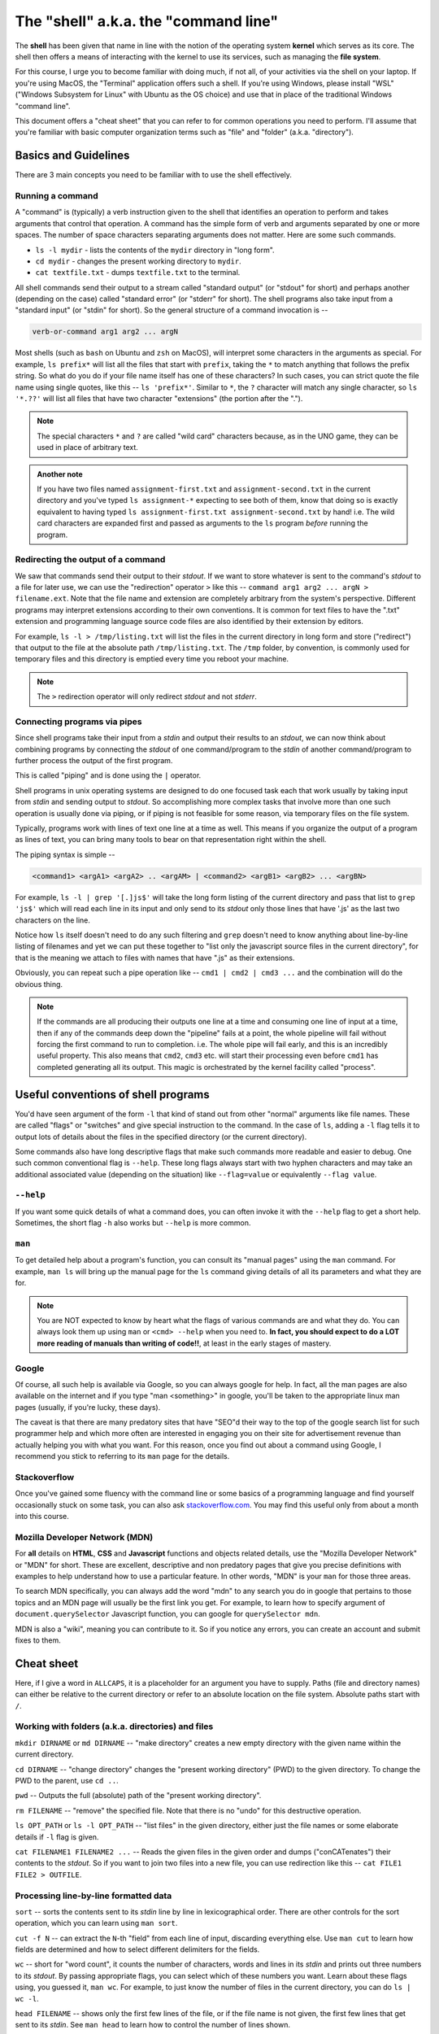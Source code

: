 The "shell" a.k.a. the "command line"
=====================================

The **shell** has been given that name in line with the notion of the operating
system **kernel** which serves as its core. The shell then offers a means of
interacting with the kernel to use its services, such as managing the **file
system**.

For this course, I urge you to become familiar with doing much, if not all, of
your activities via the shell on your laptop. If you're using MacOS, the
"Terminal" application offers such a shell. If you're using Windows, please
install "WSL" ("Windows Subsystem for Linux" with Ubuntu as the OS choice) and
use that in place of the traditional Windows "command line".

This document offers a "cheat sheet" that you can refer to for common
operations you need to perform. I'll assume that you're familiar with basic
computer organization terms such as "file" and "folder" (a.k.a. "directory").

Basics and Guidelines
---------------------

There are 3 main concepts you need to be familiar with to use the shell
effectively.

Running a command
~~~~~~~~~~~~~~~~~

A "command" is (typically) a verb instruction given to the shell that identifies
an operation to perform and takes arguments that control that operation. A command
has the simple form of verb and arguments separated by one or more spaces. The number
of space characters separating arguments does not matter. Here are some such commands.

* ``ls -l mydir`` - lists the contents of the ``mydir`` directory in "long form".
* ``cd mydir`` - changes the present working directory to ``mydir``.
* ``cat textfile.txt`` - dumps ``textfile.txt`` to the terminal.

All shell commands send their output to a stream called "standard output" (or
"stdout" for short) and perhaps another (depending on the case) called
"standard error" (or "stderr" for short). The shell programs also take input
from a "standard input" (or "stdin" for short). So the general structure of a
command invocation is --

.. code:: 

   verb-or-command arg1 arg2 ... argN

Most shells (such as ``bash`` on Ubuntu and ``zsh`` on MacOS), will interpret
some characters in the arguments as special. For example, ``ls prefix*`` will
list all the files that start with ``prefix``, taking the ``*`` to match
anything that follows the prefix string. So what do you do if your file name
itself has one of these characters? In such cases, you can strict quote the
file name using single quotes, like this -- ``ls 'prefix*'``. Similar to ``*``,
the ``?`` character will match any single character, so ``ls '*.??'`` will list
all files that have two character "extensions" (the portion after the ".").

.. admonition:: **Note**

   The special characters ``*`` and ``?`` are called "wild card" characters
   because, as in the UNO game, they can be used in place of arbitrary text.

.. admonition:: **Another note**

   If you have two files named ``assignment-first.txt`` and
   ``assignment-second.txt`` in the current directory and you've typed ``ls
   assignment-*`` expecting to see both of them, know that doing so is exactly
   equivalent to having typed ``ls assignment-first.txt assignment-second.txt``
   by hand! i.e. The wild card characters are expanded first and passed as
   arguments to the ``ls`` program *before* running the program.

Redirecting the output of a command
~~~~~~~~~~~~~~~~~~~~~~~~~~~~~~~~~~~

We saw that commands send their output to their *stdout*. If we want to store
whatever is sent to the command's *stdout* to a file for later use, we can use
the "redirection" operator ``>`` like this -- ``command arg1 arg2 ... argN >
filename.ext``. Note that the file name and extension are completely arbitrary
from the system's perspective. Different programs may interpret extensions
according to their own conventions. It is common for text files to have the
".txt" extension and programming language source code files are also identified
by their extension by editors.

For example, ``ls -l > /tmp/listing.txt`` will list the files in the current
directory in long form and store ("redirect") that output to the file at the
absolute path ``/tmp/listing.txt``. The ``/tmp`` folder, by convention, is
commonly used for temporary files and this directory is emptied every time you
reboot your machine.

.. admonition:: **Note**

   The ``>`` redirection operator will only redirect *stdout* and not *stderr*.

Connecting programs via pipes
~~~~~~~~~~~~~~~~~~~~~~~~~~~~~

Since shell programs take their input from a *stdin* and output their results
to an *stdout*, we can now think about combining programs by connecting the
*stdout* of one command/program to the *stdin* of another command/program to
further process the output of the first program.

This is called "piping" and is done using the ``|`` operator. 

Shell programs in unix operating systems are designed to do one focused task
each that work usually by taking input from *stdin* and sending output to
*stdout*. So accomplishing more complex tasks that involve more than one such
operation is usually done via piping, or if piping is not feasible for some
reason, via temporary files on the file system.

Typically, programs work with lines of text one line at a time as well. This
means if you organize the output of a program as lines of text, you can 
bring many tools to bear on that representation right within the shell.

The piping syntax is simple --

.. code:: bash

    <command1> <argA1> <argA2> .. <argAM> | <command2> <argB1> <argB2> ... <argBN>

For example, ``ls -l | grep '[.]js$'`` will take the long form listing of the
current directory and pass that list to ``grep 'js$'`` which will read each
line in its input and only send to its *stdout* only those lines that have '.js'
as the last two characters on the line.

Notice how ``ls`` itself doesn't need to do any such filtering and ``grep``
doesn't need to know anything about line-by-line listing of filenames and yet
we can put these together to "list only the javascript source files in the
current directory", for that is the meaning we attach to files with names that
have ".js" as their extensions.

Obviously, you can repeat such a pipe operation like -- ``cmd1 | cmd2 | cmd3 ...``
and the combination will do the obvious thing.

.. admonition:: **Note**
   
   If the commands are all producing their outputs one line at a time and
   consuming one line of input at a time, then if any of the commands deep down
   the "pipeline" fails at a point, the whole pipeline will fail without
   forcing the first command to run to completion. i.e. The whole pipe will
   fail early, and this is an incredibly useful property. This also means that
   ``cmd2``, ``cmd3`` etc. will start their processing even before ``cmd1`` has
   completed generating all its output. This magic is orchestrated by the
   kernel facility called "process".

Useful conventions of shell programs
------------------------------------

You'd have seen argument of the form ``-l`` that kind of stand out from other
"normal" arguments like file names. These are called "flags" or "switches" and
give special instruction to the command. In the case of ``ls``, adding a ``-l``
flag tells it to output lots of details about the files in the specified
directory (or the current directory).

Some commands also have long descriptive flags that make such commands more
readable and easier to debug. One such common conventional flag is ``--help``.
These long flags always start with two hyphen characters and may take an
additional associated value (depending on the situation) like ``--flag=value``
or equivalently ``--flag value``.

``--help``
~~~~~~~~~~

If you want some quick details of what a command does, you can often invoke it
with the ``--help`` flag to get a short help. Sometimes, the short flag ``-h``
also works but ``--help`` is more common.

``man``
~~~~~~~

To get detailed help about a program's function, you can consult its "manual
pages" using the ``man`` command. For example, ``man ls`` will bring up the
manual page for the ``ls`` command giving details of all its parameters and
what they are for.

.. admonition:: **Note**

   You are NOT expected to know by heart what the flags of various commands are
   and what they do. You can always look them up using ``man`` or ``<cmd>
   --help`` when you need to. **In fact, you should expect to do a LOT more
   reading of manuals than writing of code!!**, at least in the early stages of
   mastery.

Google
~~~~~~

Of course, all such help is available via Google, so you can always google for
help. In fact, all the man pages are also available on the internet and if you
type "man <something>" in google, you'll be taken to the appropriate linux man
pages (usually, if you're lucky, these days).

The caveat is that there are many predatory sites that have "SEO"d their way to
the top of the google search list for such programmer help and which more often
are interested in engaging you on their site for advertisement revenue than
actually helping you with what you want. For this reason, once you find out about
a command using Google, I recommend you stick to referring to its ``man`` page
for the details.

Stackoverflow
~~~~~~~~~~~~~

Once you've gained some fluency with the command line or some basics of a
programming language and find yourself occasionally stuck on some task, you can
also ask `stackoverflow.com <https://stackoverflow.com>`_. You may find this useful
only from about a month into this course.

Mozilla Developer Network (MDN)
~~~~~~~~~~~~~~~~~~~~~~~~~~~~~~~

For **all** details on **HTML**, **CSS** and **Javascript** functions and
objects related details, use the "Mozilla Developer Network" or "MDN" for
short. These are excellent, descriptive and non predatory pages that give you
precise definitions with examples to help understand how to use a particular
feature. In other words, "MDN" is your ``man`` for those three areas.

To search MDN specifically, you can always add the word "mdn" to any search you
do in google that pertains to those topics and an MDN page will usually be the
first link you get. For example, to learn how to specify argument of
``document.querySelector`` Javascript function, you can google for
``querySelector mdn``.

MDN is also a "wiki", meaning you can contribute to it. So if you notice any
errors, you can create an account and submit fixes to them.

Cheat sheet
-----------

Here, if I give a word in ``ALLCAPS``, it is a placeholder for an argument
you have to supply. Paths (file and directory names) can either be relative
to the current directory or refer to an absolute location on the file system.
Absolute paths start with ``/``.

Working with folders (a.k.a. directories) and files
~~~~~~~~~~~~~~~~~~~~~~~~~~~~~~~~~~~~~~~~~~~~~~~~~~~

``mkdir DIRNAME`` or ``md DIRNAME`` -- "make directory" creates a new empty
directory with the given name within the current directory.

``cd DIRNAME`` -- "change directory" changes the "present working directory"
(PWD) to the given directory. To change the PWD to the parent, use ``cd ..``.

``pwd`` -- Outputs the full (absolute) path of the "present working directory".

``rm FILENAME`` -- "remove" the specified file. Note that there is no "undo"
for this destructive operation.

``ls OPT_PATH`` or ``ls -l OPT_PATH`` -- "list files" in the given directory,
either just the file names or some elaborate details if ``-l`` flag is given.

``cat FILENAME1 FILENAME2 ...`` -- Reads the given files in the given order and
dumps ("conCATenates") their contents to the *stdout*. So if you want to join
two files into a new file, you can use redirection like this -- ``cat FILE1
FILE2 > OUTFILE``.

Processing line-by-line formatted data
~~~~~~~~~~~~~~~~~~~~~~~~~~~~~~~~~~~~~~

``sort`` -- sorts the contents sent to its *stdin* line by line in
lexicographical order. There are other controls for the sort operation, which
you can learn using ``man sort``.

``cut -f N`` -- can extract the ``N``-th "field" from each line of input,
discarding everything else. Use ``man cut`` to learn how fields are determined
and how to select different delimiters for the fields.

``wc`` -- short for "word count", it counts the number of characters, words and
lines in its *stdin* and prints out three numbers to its *stdout*. By passing
appropriate flags, you can select which of these numbers you want. Learn about
these flags using, you guessed it, ``man wc``. For example, to just know the number
of files in the current directory, you can do ``ls | wc -l``.

``head FILENAME`` -- shows only the first few lines of the file, or if the file
name is not given, the first few lines that get sent to its *stdin*. See ``man head``
to learn how to control the number of lines shown.

``tail FILENAME`` -- shows the last few lines of the file, or if the file name
is not given, the last few lines of the content sent to its *stdin* before it
is closed. See ``man tail`` to see how to control how many lines you want to
see. ``tail`` is a useful program to track the progress of long running
computations where log data is sent to a log file. You can do ``tail -f
FILENAME`` ("-f" for "follow") to ask ``tail`` to stay alive and update as new
lines get written to the file by the process.

``grep 'REGEXP_PATTERN' FILENAME`` -- searches the lines in the given
``FILENAME`` or if the file name is omitted, searches its *stdin* for the given
pattern. If a line contains the pattern, the line is output in its entirety,
otherwise the line is omitted from the output that ``grep`` sends to its
*stdout*. ``grep`` is an odd name for a tool that looks for patterns. It stands
for "GNU regular expression parser". "Regular expressions" constitute a popular
sub-language to express simple (and even some complex) textual patterns. To
learn how to construct and use regular expressions, see ``man grep``, where
you'll also learn about other options to control ``grep``'s output. For
searching through source code, you can use a drop-in replacement program that's
much more convenient for that purpose called ``ripgrep`` (abbreviated ``rg``).

Utilities
~~~~~~~~~

``echo <arg1> <arg2> ...`` -- prints out the given arguments on the same line,
separated by spaces. This is useful if you want to show the value of a "shell
variable" like ``$PATH``. You can see the current set of search paths using
``echo $PATH``.

``less FILENAME`` -- ``less`` is a "pager" program that lets you scroll through
the contents of a large text file using the cursor keys, and also lets you
search for specific patterns in the file. If the file name is not specified, it
works on the contents sent to its *stdin*. So ``less FILENAME`` is quite
equivalent to ``cat FILENAME | less``. This program is **so extremely** useful
that many tools such as ``man`` and ``git`` automatically send their output to
it. Learn how to jump through the file being paged using ``man less``. One of
the useful things you can do when in the ``less`` pager is to **search** for
text by first typing the ``/`` character followed by what you want to find. You
can also jump to specific lines by first typing the number followed by the
character ``G`` (for "go to").

.. admonition:: *History note*

   Why is this program called "less" you ask? The original unix pager program
   was called "more", which would show a page of content and wait for you to
   hit the space bar to show the next page (hence "pager"). When GNU/Linux was
   written, they couldn't use the same program name for copyright reasons, so
   they named it "less" because "less is more" :P Unix history is full of such
   delightful/groanful word play.

``curl URL`` -- Downloads the given URL and sends the result to its *stdout*.
``curl`` is a very powerful program with very many options to control the kind
of request sent, kind of data and headers to send, etc. It's all documented in
``man curl``.

``touch FILENAME`` -- does not modify the file at all, except for changing its
"last update time stamp" to the current time. If the file with that name doesn't
exist, it creates an empty file with that name.

``vi`` or ``vim`` -- is an interactive text editor that can be found
pre-installed on all Linux systems. So it is useful to be familiar with some
basics. Firstly, always use ``vim`` instead of ``vi`` 'cos its "improved vi".
This editor has two "modes" -- the "insert mode" where you type into the text
file, and the "command mode" where you can issue edit commands. At launch,
you'll be put in the "command mode". You can enter the "insert mode" by
pressing the "i" key. Then type away like in a normal editor. When you're ready
to save and quit, switch to the command mode by pressing the ESC key. Then to
write the text to a file, type ``:w FILENAME<enter>``. To quit, you type
``:q``. This much should help you not be puzzled when you're on the occasion
thrown into the ``vim`` editor. These commands are the same for both ``vi`` and
``vim``.

(MacOS only) ``pbcopy`` -- takes all the input given to its *stdin* and copies
it to the clipboard so you can paste it anywhere you want using Cmd-P. So, for
example, you can copy a list of files in the current directory using ``ls | pbcopy``.

(MacOS only) ``pbpaste`` -- copies the contents of the clipboard to its
*stdout* so you can further process it by piping it to other programs.

